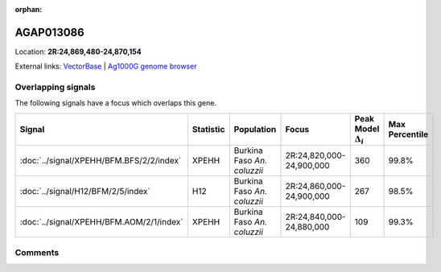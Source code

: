 :orphan:



AGAP013086
==========

Location: **2R:24,869,480-24,870,154**





External links:
`VectorBase <https://www.vectorbase.org/Anopheles_gambiae/Gene/Summary?g=AGAP013086>`_ |
`Ag1000G genome browser <https://www.malariagen.net/apps/ag1000g/phase1-AR3/index.html?genome_region=2R:24869480-24870154#genomebrowser>`_

Overlapping signals
-------------------

The following signals have a focus which overlaps this gene.

.. cssclass:: table-hover
.. list-table::
    :widths: auto
    :header-rows: 1

    * - Signal
      - Statistic
      - Population
      - Focus
      - Peak Model :math:`\Delta_{i}`
      - Max Percentile
    * - :doc:`../signal/XPEHH/BFM.BFS/2/2/index`
      - XPEHH
      - Burkina Faso *An. coluzzii*
      - 2R:24,820,000-24,900,000
      - 360
      - 99.8%
    * - :doc:`../signal/H12/BFM/2/5/index`
      - H12
      - Burkina Faso *An. coluzzii*
      - 2R:24,860,000-24,900,000
      - 267
      - 98.5%
    * - :doc:`../signal/XPEHH/BFM.AOM/2/1/index`
      - XPEHH
      - Burkina Faso *An. coluzzii*
      - 2R:24,840,000-24,880,000
      - 109
      - 99.3%
    






Comments
--------


.. raw:: html

    <div id="disqus_thread"></div>
    <script>
    
    var disqus_config = function () {
        this.page.identifier = '/gene/AGAP013086';
    };
    
    (function() { // DON'T EDIT BELOW THIS LINE
    var d = document, s = d.createElement('script');
    s.src = 'https://agam-selection-atlas.disqus.com/embed.js';
    s.setAttribute('data-timestamp', +new Date());
    (d.head || d.body).appendChild(s);
    })();
    </script>
    <noscript>Please enable JavaScript to view the <a href="https://disqus.com/?ref_noscript">comments.</a></noscript>



